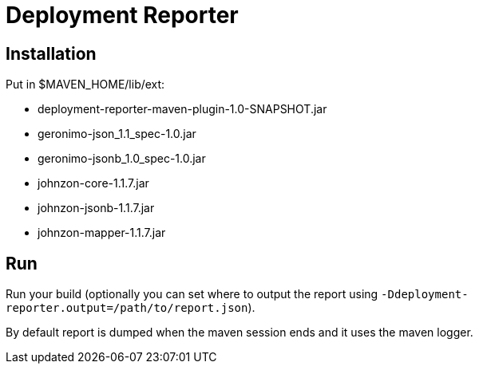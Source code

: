 = Deployment Reporter

== Installation

Put in $MAVEN_HOME/lib/ext:

- deployment-reporter-maven-plugin-1.0-SNAPSHOT.jar
- geronimo-json_1.1_spec-1.0.jar
- geronimo-jsonb_1.0_spec-1.0.jar
- johnzon-core-1.1.7.jar
- johnzon-jsonb-1.1.7.jar
- johnzon-mapper-1.1.7.jar

== Run

Run your build (optionally you can set where to output the report using `-Ddeployment-reporter.output=/path/to/report.json`).

By default report is dumped when the maven session ends and it uses the maven logger.

